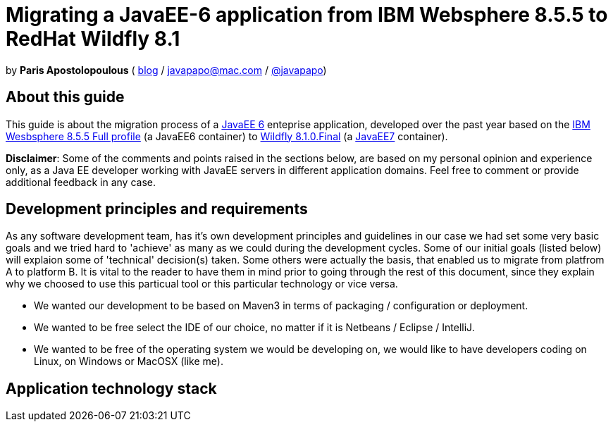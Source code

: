 = Migrating a JavaEE-6 application from IBM Websphere 8.5.5 to RedHat Wildfly 8.1 

by *Paris Apostolopoulous*  ( http://javapapo.blogspot.com[blog] / javapapo@mac.com / https://twitter.com/javapapo[@javapapo])


About this guide
----------------
This guide is about the migration process of a https://jcp.org/en/jsr/detail?id=316[JavaEE 6] enteprise application, developed over the past year based on the
http://www-03.ibm.com/software/products/en/appserv-was[IBM Wesbsphere 8.5.5 Full profile] (a JavaEE6 container) to http://wildfly.org/[Wildfly 8.1.0.Final] (a http://www.oracle.com/technetwork/java/javaee/tech/index.html[JavaEE7] container).

*Disclaimer*: Some of the comments and points raised in the sections below, are based on my personal opinion and experience only, as a Java EE developer working with JavaEE servers in different application domains. Feel free to comment or provide additional feedback in any case. 

Development principles and requirements
---------------------------------------
As any software development team, has it's own development principles and guidelines in our case we had set some very basic  goals and we tried hard to 'achieve' as many as we could during the development cycles. Some of our initial goals (listed below) will
explaion some of 'technical' decision(s) taken. Some others were actually the basis, that enabled us to migrate from platfrom A to platform B. It is vital to the reader to have them in mind prior to going through
the rest of this document, since they explain why we choosed to use this particual tool or this particular technology or vice versa.

* We wanted our development to be based on Maven3 in terms of packaging / configuration or deployment.
* We wanted to be free select the IDE of our choice, no matter if it is Netbeans / Eclipse / IntelliJ. 
* We wanted to be free of the operating system we would be developing on, we would like to have developers coding on Linux, on Windows or MacOSX (like me).


Application technology stack 
-----------------------------






